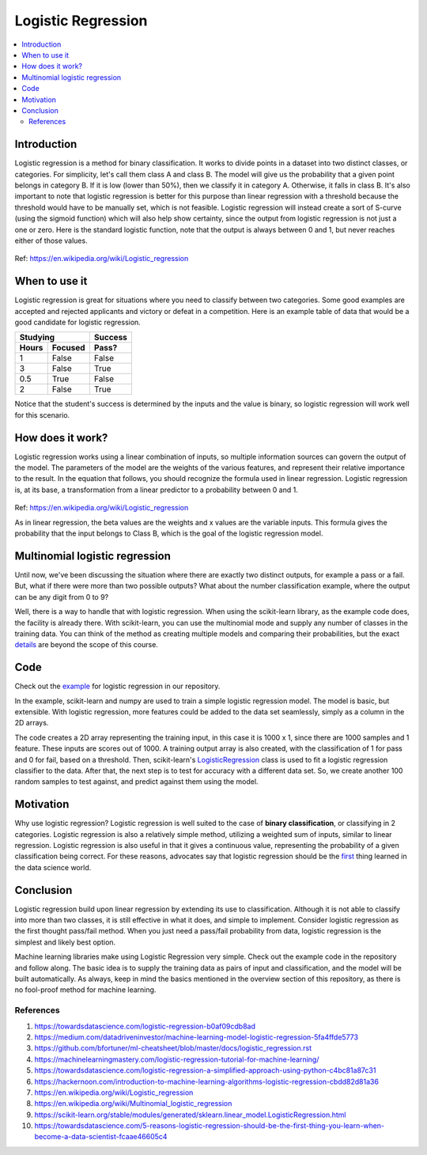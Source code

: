 ====================
Logistic Regression
====================

.. contents::
  :local:
  :depth: 3

Introduction
-----------------

Logistic regression is a method for binary classification.  It works to divide
points in a dataset into two distinct classes, or categories.
For simplicity, let's call them class A and class B.
The model will give us the probability that a given point belongs in category B.
If it is low (lower than 50%), then we classify it in category A.
Otherwise, it falls in class B.
It's also important to note that logistic regression is better for this purpose
than linear regression with a threshold
because the threshold would have to be manually set, which is not feasible.
Logistic regression will instead create a sort of S-curve
(using the sigmoid function) which will also help show certainty, since the
output from logistic regression is not just a one or zero.
Here is the standard logistic function, note that the output is always between
0 and 1, but never reaches either of those values.

.. figure:: _img/WikiLogistic.svg.png
   :scale: 100%
   :alt: Logistic
Ref: https://en.wikipedia.org/wiki/Logistic_regression

When to use it
-----------------

Logistic regression is great for situations where you need to classify between two categories.
Some good examples are accepted and rejected applicants and victory or defeat in a competition.
Here is an example table of data that would be a good candidate for logistic regression.

=====  =======  =======
  Studying      Success
--------------  -------
Hours  Focused  Pass?
=====  =======  =======
1      False    False
3      False    True
0.5    True     False
2      False    True
=====  =======  =======

Notice that the student's success is determined by the inputs and the value is
binary, so logistic regression will work well for this scenario.


How does it work?
-----------------

Logistic regression works using a linear combination of inputs, so multiple
information sources can govern the output of the model.
The parameters of the model are the weights of the various features, and
represent their relative importance to the result.
In the equation that follows, you should recognize the formula used in linear regression.
Logistic regression is, at its base, a transformation from a linear predictor
to a probability between 0 and 1.

.. figure:: _img/WikiLogisticEQ.svg
   :alt: Equation
Ref: https://en.wikipedia.org/wiki/Logistic_regression

As in linear regression, the beta values are the weights and x values are the variable inputs.
This formula gives the probability that the input belongs to Class B, which
is the goal of the logistic regression model.


Multinomial logistic regression
-----------------

Until now, we've been discussing the situation where there are exactly
two distinct outputs, for example a pass or a fail.
But, what if there were more than two possible outputs?
What about the number classification example, where the output can be any digit from 0 to 9?

Well, there is a way to handle that with logistic regression.
When using the scikit-learn library, as the example code does, the facility is already there.
With scikit-learn, you can use the multinomial mode and supply any number of
classes in the training data.
You can think of the method as creating multiple models and comparing their
probabilities, but the exact details_ are beyond the scope of this course.

.. _details: https://en.wikipedia.org/wiki/Multinomial_logistic_regression

Code
-----------------

Check out the example_ for logistic regression in our repository.

.. _example: https://github.com/machinelearningmindset/machine-learning-course/blob/master/code/supervised/Logistic_Regression/logistic_ex1.py

In the example, scikit-learn and numpy are used to train a simple logistic regression model.
The model is basic, but extensible.
With logistic regression, more features could be added to the data set
seamlessly, simply as a column in the 2D arrays.

The code creates a 2D array representing the training input, in this case it is
1000 x 1, since there are 1000 samples and 1 feature.
These inputs are scores out of 1000.
A training output array is also created, with the classification of 1 for
pass and 0 for fail, based on a threshold.
Then, scikit-learn's LogisticRegression_ class is used to fit a logistic
regression classifier to the data.
After that, the next step is to test for accuracy with a different data set.
So, we create another 100 random samples to test against, and predict against them using the model.

.. _LogisticRegression: https://scikit-learn.org/stable/modules/generated/sklearn.linear_model.LogisticRegression.html

Motivation
-----------------

Why use logistic regression?
Logistic regression is well suited to the case of **binary classification**,
or classifying in 2 categories.
Logistic regression is also a relatively simple method, utilizing a weighted
sum of inputs, similar to linear regression.
Logistic regression is also useful in that it gives a continuous value,
representing the probability of a given classification being correct.
For these reasons, advocates say that logistic regression should be the
first_ thing learned in the data science world.

.. _first: https://towardsdatascience.com/5-reasons-logistic-regression-should-be-the-first-thing-you-learn-when-become-a-data-scientist-fcaae46605c4

Conclusion
-----------------

Logistic regression build upon linear regression by extending its use to classification.
Although it is not able to classify into more than two classes, it is still
effective in what it does, and simple to implement.
Consider logistic regression as the first thought pass/fail method.
When you just need a pass/fail probability from data, logistic regression is the simplest and likely best option.

Machine learning libraries make using Logistic Regression very simple.
Check out the example code in the repository and follow along.
The basic idea is to supply the training data as pairs of input and
classification, and the model will be built automatically.
As always, keep in mind the basics mentioned in the overview section of this
repository, as there is no fool-proof method for machine learning.


************
References
************

1. https://towardsdatascience.com/logistic-regression-b0af09cdb8ad
2. https://medium.com/datadriveninvestor/machine-learning-model-logistic-regression-5fa4ffde5773
3. https://github.com/bfortuner/ml-cheatsheet/blob/master/docs/logistic_regression.rst
#. https://machinelearningmastery.com/logistic-regression-tutorial-for-machine-learning/
#. https://towardsdatascience.com/logistic-regression-a-simplified-approach-using-python-c4bc81a87c31
#. https://hackernoon.com/introduction-to-machine-learning-algorithms-logistic-regression-cbdd82d81a36
#. https://en.wikipedia.org/wiki/Logistic_regression
#. https://en.wikipedia.org/wiki/Multinomial_logistic_regression
#. https://scikit-learn.org/stable/modules/generated/sklearn.linear_model.LogisticRegression.html 
#. https://towardsdatascience.com/5-reasons-logistic-regression-should-be-the-first-thing-you-learn-when-become-a-data-scientist-fcaae46605c4

